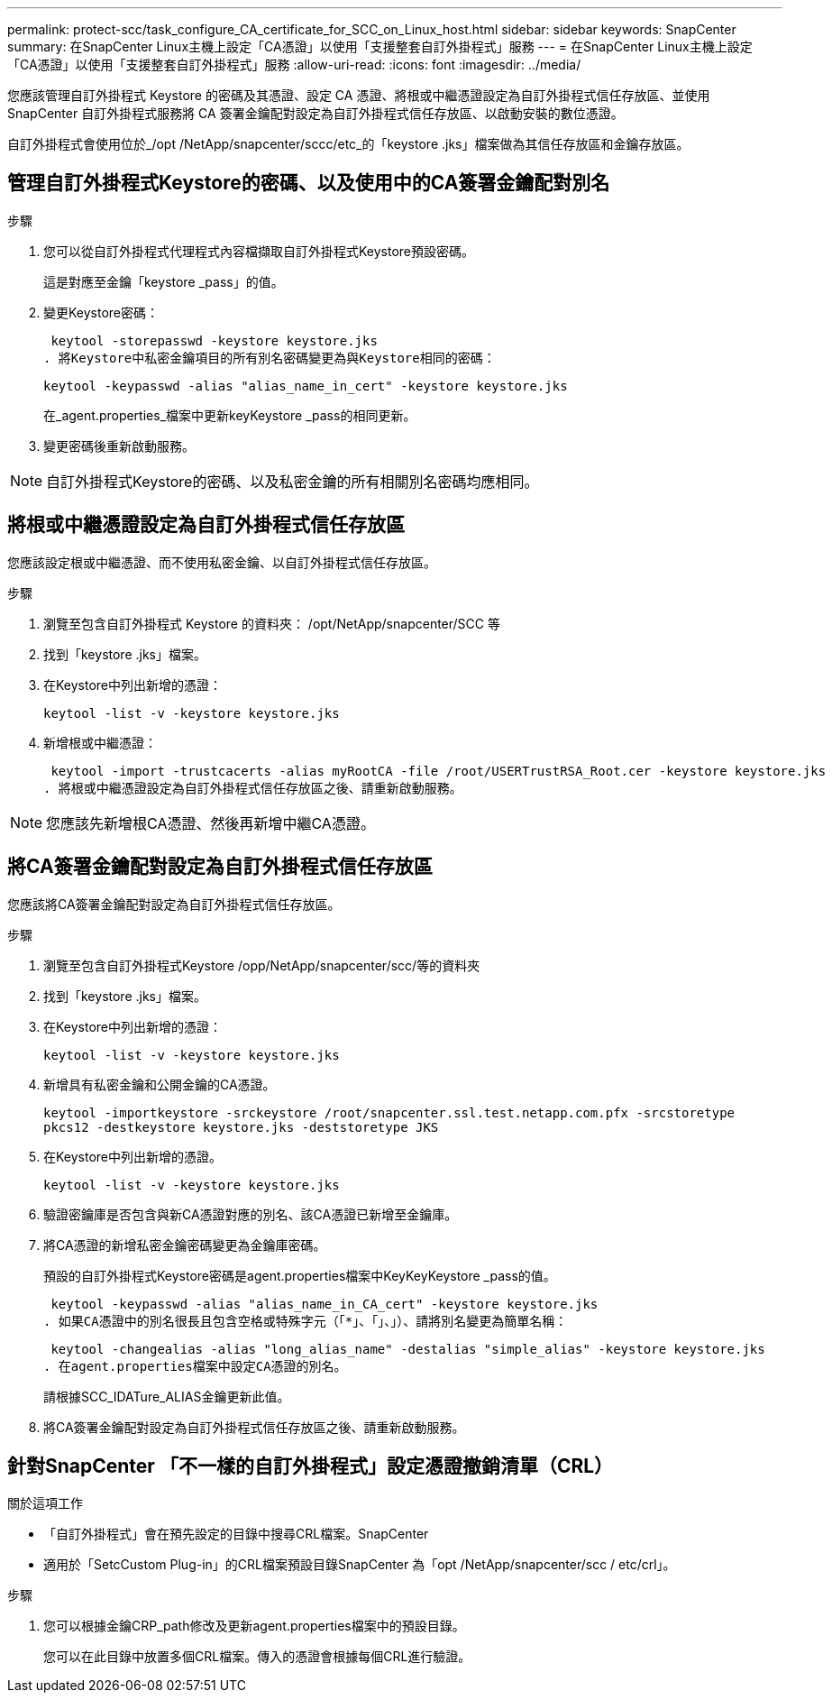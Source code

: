 ---
permalink: protect-scc/task_configure_CA_certificate_for_SCC_on_Linux_host.html 
sidebar: sidebar 
keywords: SnapCenter 
summary: 在SnapCenter Linux主機上設定「CA憑證」以使用「支援整套自訂外掛程式」服務 
---
= 在SnapCenter Linux主機上設定「CA憑證」以使用「支援整套自訂外掛程式」服務
:allow-uri-read: 
:icons: font
:imagesdir: ../media/


[role="lead"]
您應該管理自訂外掛程式 Keystore 的密碼及其憑證、設定 CA 憑證、將根或中繼憑證設定為自訂外掛程式信任存放區、並使用 SnapCenter 自訂外掛程式服務將 CA 簽署金鑰配對設定為自訂外掛程式信任存放區、以啟動安裝的數位憑證。

自訂外掛程式會使用位於_/opt /NetApp/snapcenter/sccc/etc_的「keystore .jks」檔案做為其信任存放區和金鑰存放區。



== 管理自訂外掛程式Keystore的密碼、以及使用中的CA簽署金鑰配對別名

.步驟
. 您可以從自訂外掛程式代理程式內容檔擷取自訂外掛程式Keystore預設密碼。
+
這是對應至金鑰「keystore _pass」的值。

. 變更Keystore密碼：
+
 keytool -storepasswd -keystore keystore.jks
. 將Keystore中私密金鑰項目的所有別名密碼變更為與Keystore相同的密碼：
+
 keytool -keypasswd -alias "alias_name_in_cert" -keystore keystore.jks
+
在_agent.properties_檔案中更新keyKeystore _pass的相同更新。

. 變更密碼後重新啟動服務。



NOTE: 自訂外掛程式Keystore的密碼、以及私密金鑰的所有相關別名密碼均應相同。



== 將根或中繼憑證設定為自訂外掛程式信任存放區

您應該設定根或中繼憑證、而不使用私密金鑰、以自訂外掛程式信任存放區。

.步驟
. 瀏覽至包含自訂外掛程式 Keystore 的資料夾： /opt/NetApp/snapcenter/SCC 等
. 找到「keystore .jks」檔案。
. 在Keystore中列出新增的憑證：
+
`keytool -list -v -keystore keystore.jks`

. 新增根或中繼憑證：
+
 keytool -import -trustcacerts -alias myRootCA -file /root/USERTrustRSA_Root.cer -keystore keystore.jks
. 將根或中繼憑證設定為自訂外掛程式信任存放區之後、請重新啟動服務。



NOTE: 您應該先新增根CA憑證、然後再新增中繼CA憑證。



== 將CA簽署金鑰配對設定為自訂外掛程式信任存放區

您應該將CA簽署金鑰配對設定為自訂外掛程式信任存放區。

.步驟
. 瀏覽至包含自訂外掛程式Keystore /opp/NetApp/snapcenter/scc/等的資料夾
. 找到「keystore .jks」檔案。
. 在Keystore中列出新增的憑證：
+
`keytool -list -v -keystore keystore.jks`

. 新增具有私密金鑰和公開金鑰的CA憑證。
+
`keytool -importkeystore -srckeystore /root/snapcenter.ssl.test.netapp.com.pfx -srcstoretype pkcs12 -destkeystore keystore.jks -deststoretype JKS`

. 在Keystore中列出新增的憑證。
+
`keytool -list -v -keystore keystore.jks`

. 驗證密鑰庫是否包含與新CA憑證對應的別名、該CA憑證已新增至金鑰庫。
. 將CA憑證的新增私密金鑰密碼變更為金鑰庫密碼。
+
預設的自訂外掛程式Keystore密碼是agent.properties檔案中KeyKeyKeystore _pass的值。

+
 keytool -keypasswd -alias "alias_name_in_CA_cert" -keystore keystore.jks
. 如果CA憑證中的別名很長且包含空格或特殊字元（「*」、「」、」）、請將別名變更為簡單名稱：
+
 keytool -changealias -alias "long_alias_name" -destalias "simple_alias" -keystore keystore.jks
. 在agent.properties檔案中設定CA憑證的別名。
+
請根據SCC_IDATure_ALIAS金鑰更新此值。

. 將CA簽署金鑰配對設定為自訂外掛程式信任存放區之後、請重新啟動服務。




== 針對SnapCenter 「不一樣的自訂外掛程式」設定憑證撤銷清單（CRL）

.關於這項工作
* 「自訂外掛程式」會在預先設定的目錄中搜尋CRL檔案。SnapCenter
* 適用於「SetcCustom Plug-in」的CRL檔案預設目錄SnapCenter 為「opt /NetApp/snapcenter/scc / etc/crl」。


.步驟
. 您可以根據金鑰CRP_path修改及更新agent.properties檔案中的預設目錄。
+
您可以在此目錄中放置多個CRL檔案。傳入的憑證會根據每個CRL進行驗證。


